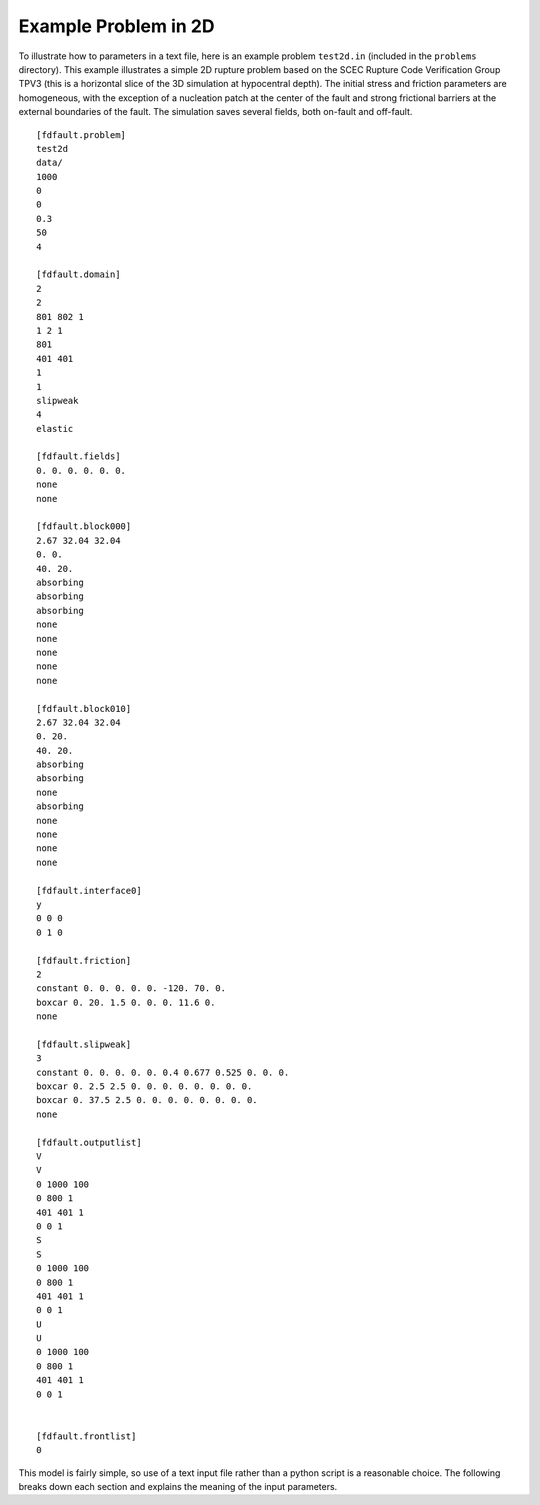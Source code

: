 .. _test2d:

**********************************
Example Problem in 2D
**********************************

To illustrate how to parameters in a text file, here is an example problem ``test2d.in`` (included in the ``problems`` directory). This example illustrates a simple 2D rupture problem based on the SCEC Rupture Code Verification Group TPV3 (this is a horizontal slice of the 3D simulation at hypocentral depth). The initial stress and friction parameters are homogeneous, with the exception of a nucleation patch at the center of the fault and strong frictional barriers at the external boundaries of the fault. The simulation saves several fields, both on-fault and off-fault.

::

    [fdfault.problem]
    test2d
    data/
    1000
    0
    0
    0.3
    50
    4

    [fdfault.domain]
    2
    2
    801 802 1
    1 2 1
    801
    401 401
    1
    1
    slipweak
    4
    elastic

    [fdfault.fields]
    0. 0. 0. 0. 0. 0.
    none
    none

    [fdfault.block000]
    2.67 32.04 32.04
    0. 0.
    40. 20.
    absorbing
    absorbing
    absorbing
    none
    none
    none
    none
    none

    [fdfault.block010]
    2.67 32.04 32.04
    0. 20.
    40. 20.
    absorbing
    absorbing
    none
    absorbing
    none
    none
    none
    none

    [fdfault.interface0]
    y
    0 0 0
    0 1 0

    [fdfault.friction]
    2
    constant 0. 0. 0. 0. 0. -120. 70. 0.
    boxcar 0. 20. 1.5 0. 0. 0. 11.6 0.
    none

    [fdfault.slipweak]
    3
    constant 0. 0. 0. 0. 0. 0.4 0.677 0.525 0. 0. 0.
    boxcar 0. 2.5 2.5 0. 0. 0. 0. 0. 0. 0. 0.
    boxcar 0. 37.5 2.5 0. 0. 0. 0. 0. 0. 0. 0.
    none

    [fdfault.outputlist]
    V
    V
    0 1000 100
    0 800 1
    401 401 1
    0 0 1
    S
    S
    0 1000 100
    0 800 1
    401 401 1
    0 0 1
    U
    U
    0 1000 100
    0 800 1
    401 401 1
    0 0 1


    [fdfault.frontlist]
    0

This model is fairly simple, so use of a text input file rather than a python script is a reasonable choice. The following breaks down each section and explains the meaning of the input parameters.